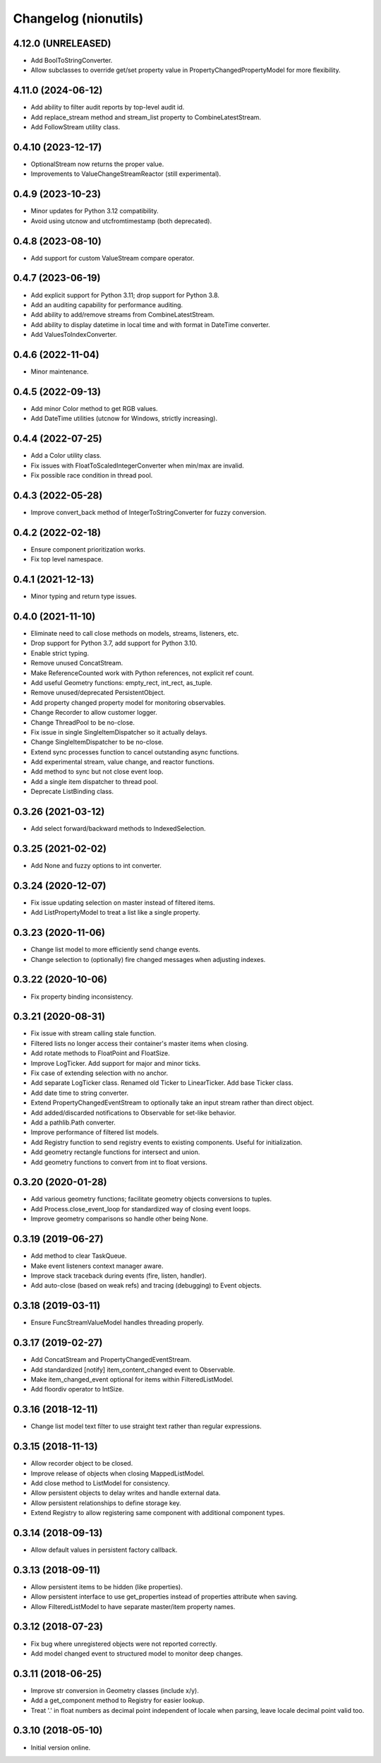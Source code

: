 Changelog (nionutils)
=====================

4.12.0 (UNRELEASED)
-------------------
- Add BoolToStringConverter.
- Allow subclasses to override get/set property value in PropertyChangedPropertyModel for more flexibility.

4.11.0 (2024-06-12)
-------------------
- Add ability to filter audit reports by top-level audit id.
- Add replace_stream method and stream_list property to CombineLatestStream.
- Add FollowStream utility class.

0.4.10 (2023-12-17)
-------------------
- OptionalStream now returns the proper value.
- Improvements to ValueChangeStreamReactor (still experimental).

0.4.9 (2023-10-23)
------------------
- Minor updates for Python 3.12 compatibility.
- Avoid using utcnow and utcfromtimestamp (both deprecated).

0.4.8 (2023-08-10)
------------------
- Add support for custom ValueStream compare operator.

0.4.7 (2023-06-19)
------------------
- Add explicit support for Python 3.11; drop support for Python 3.8.
- Add an auditing capability for performance auditing.
- Add ability to add/remove streams from CombineLatestStream.
- Add ability to display datetime in local time and with format in DateTime converter.
- Add ValuesToIndexConverter.

0.4.6 (2022-11-04)
------------------
- Minor maintenance.

0.4.5 (2022-09-13)
------------------
- Add minor Color method to get RGB values.
- Add DateTime utilities (utcnow for Windows, strictly increasing).

0.4.4 (2022-07-25)
------------------
- Add a Color utility class.
- Fix issues with FloatToScaledIntegerConverter when min/max are invalid.
- Fix possible race condition in thread pool.

0.4.3 (2022-05-28)
------------------
- Improve convert_back method of IntegerToStringConverter for fuzzy conversion.

0.4.2 (2022-02-18)
------------------
- Ensure component prioritization works.
- Fix top level namespace.

0.4.1 (2021-12-13)
------------------
- Minor typing and return type issues.

0.4.0 (2021-11-10)
------------------
- Eliminate need to call close methods on models, streams, listeners, etc.
- Drop support for Python 3.7, add support for Python 3.10.
- Enable strict typing.
- Remove unused ConcatStream.
- Make ReferenceCounted work with Python references, not explicit ref count.
- Add useful Geometry functions: empty_rect, int_rect, as_tuple.
- Remove unused/deprecated PersistentObject.
- Add property changed property model for monitoring observables.
- Change Recorder to allow customer logger.
- Change ThreadPool to be no-close.
- Fix issue in single SingleItemDispatcher so it actually delays.
- Change SingleItemDispatcher to be no-close.
- Extend sync processes function to cancel outstanding async functions.
- Add experimental stream, value change, and reactor functions.
- Add method to sync but not close event loop.
- Add a single item dispatcher to thread pool.
- Deprecate ListBinding class.

0.3.26 (2021-03-12)
-------------------
- Add select forward/backward methods to IndexedSelection.

0.3.25 (2021-02-02)
-------------------
- Add None and fuzzy options to int converter.

0.3.24 (2020-12-07)
-------------------
- Fix issue updating selection on master instead of filtered items.
- Add ListPropertyModel to treat a list like a single property.

0.3.23 (2020-11-06)
-------------------
- Change list model to more efficiently send change events.
- Change selection to (optionally) fire changed messages when adjusting indexes.

0.3.22 (2020-10-06)
-------------------
- Fix property binding inconsistency.

0.3.21 (2020-08-31)
-------------------
- Fix issue with stream calling stale function.
- Filtered lists no longer access their container's master items when closing.
- Add rotate methods to FloatPoint and FloatSize.
- Improve LogTicker. Add support for major and minor ticks.
- Fix case of extending selection with no anchor.
- Add separate LogTicker class. Renamed old Ticker to LinearTicker. Add base Ticker class.
- Add date time to string converter.
- Extend PropertyChangedEventStream to optionally take an input stream rather than direct object.
- Add added/discarded notifications to Observable for set-like behavior.
- Add a pathlib.Path converter.
- Improve performance of filtered list models.
- Add Registry function to send registry events to existing components. Useful for initialization.
- Add geometry rectangle functions for intersect and union.
- Add geometry functions to convert from int to float versions.

0.3.20 (2020-01-28)
-------------------
- Add various geometry functions; facilitate geometry objects conversions to tuples.
- Add Process.close_event_loop for standardized way of closing event loops.
- Improve geometry comparisons so handle other being None.

0.3.19 (2019-06-27)
-------------------
- Add method to clear TaskQueue.
- Make event listeners context manager aware.
- Improve stack traceback during events (fire, listen, handler).
- Add auto-close (based on weak refs) and tracing (debugging) to Event objects.

0.3.18 (2019-03-11)
-------------------
- Ensure FuncStreamValueModel handles threading properly.

0.3.17 (2019-02-27)
-------------------
- Add ConcatStream and PropertyChangedEventStream.
- Add standardized [notify] item_content_changed event to Observable.
- Make item_changed_event optional for items within FilteredListModel.
- Add floordiv operator to IntSize.

0.3.16 (2018-12-11)
-------------------
- Change list model text filter to use straight text rather than regular expressions.

0.3.15 (2018-11-13)
-------------------
- Allow recorder object to be closed.
- Improve release of objects when closing MappedListModel.
- Add close method to ListModel for consistency.
- Allow persistent objects to delay writes and handle external data.
- Allow persistent relationships to define storage key.
- Extend Registry to allow registering same component with additional component types.

0.3.14 (2018-09-13)
-------------------
- Allow default values in persistent factory callback.

0.3.13 (2018-09-11)
-------------------
- Allow persistent items to be hidden (like properties).
- Allow persistent interface to use get_properties instead of properties attribute when saving.
- Allow FilteredListModel to have separate master/item property names.

0.3.12 (2018-07-23)
-------------------
- Fix bug where unregistered objects were not reported correctly.
- Add model changed event to structured model to monitor deep changes.

0.3.11 (2018-06-25)
-------------------
- Improve str conversion in Geometry classes (include x/y).
- Add a get_component method to Registry for easier lookup.
- Treat '.' in float numbers as decimal point independent of locale when parsing, leave locale decimal point valid too.

0.3.10 (2018-05-10)
-------------------
- Initial version online.
